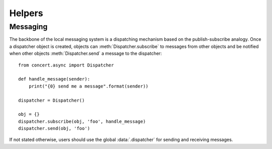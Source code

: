 =======
Helpers
=======

Messaging
=========

The backbone of the local messaging system is a dispatching mechanism based on
the publish-subscribe analogy. Once a dispatcher object is created, objects can
:meth:`Dispatcher.subscribe` to messages from other objects and be notified
when other objects :meth:`Dispatcher.send` a message to the dispatcher::

    from concert.async import Dispatcher

    def handle_message(sender):
        print("{0} send me a message".format(sender))

    dispatcher = Dispatcher()

    obj = {}
    dispatcher.subscribe(obj, 'foo', handle_message)
    dispatcher.send(obj, 'foo')

If not stated otherwise, users should use the global :data:`.dispatcher` for
sending and receiving messages.

.. py:data:: concert.helpers.dispatcher

    A global :py:class:`Dispatcher` instance used by all devices.
